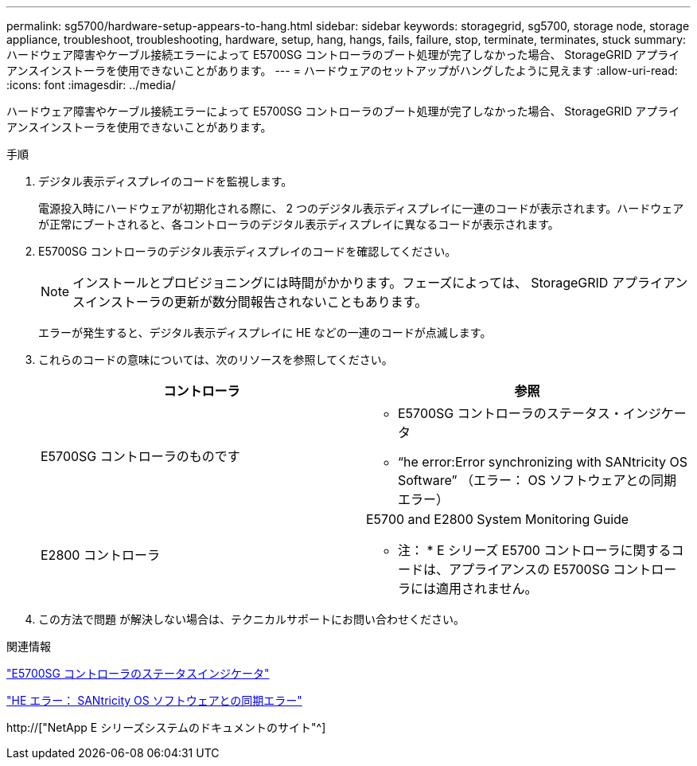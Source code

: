 ---
permalink: sg5700/hardware-setup-appears-to-hang.html 
sidebar: sidebar 
keywords: storagegrid, sg5700, storage node, storage appliance, troubleshoot, troubleshooting, hardware, setup, hang, hangs, fails, failure, stop, terminate, terminates, stuck 
summary: ハードウェア障害やケーブル接続エラーによって E5700SG コントローラのブート処理が完了しなかった場合、 StorageGRID アプライアンスインストーラを使用できないことがあります。 
---
= ハードウェアのセットアップがハングしたように見えます
:allow-uri-read: 
:icons: font
:imagesdir: ../media/


[role="lead"]
ハードウェア障害やケーブル接続エラーによって E5700SG コントローラのブート処理が完了しなかった場合、 StorageGRID アプライアンスインストーラを使用できないことがあります。

.手順
. デジタル表示ディスプレイのコードを監視します。
+
電源投入時にハードウェアが初期化される際に、 2 つのデジタル表示ディスプレイに一連のコードが表示されます。ハードウェアが正常にブートされると、各コントローラのデジタル表示ディスプレイに異なるコードが表示されます。

. E5700SG コントローラのデジタル表示ディスプレイのコードを確認してください。
+

NOTE: インストールとプロビジョニングには時間がかかります。フェーズによっては、 StorageGRID アプライアンスインストーラの更新が数分間報告されないこともあります。

+
エラーが発生すると、デジタル表示ディスプレイに HE などの一連のコードが点滅します。

. これらのコードの意味については、次のリソースを参照してください。
+
|===
| コントローラ | 参照 


 a| 
E5700SG コントローラのものです
 a| 
** E5700SG コントローラのステータス・インジケータ
** "`he error:Error synchronizing with SANtricity OS Software`" （エラー： OS ソフトウェアとの同期エラー）




 a| 
E2800 コントローラ
 a| 
E5700 and E2800 System Monitoring Guide

* 注： * E シリーズ E5700 コントローラに関するコードは、アプライアンスの E5700SG コントローラには適用されません。

|===
. この方法で問題 が解決しない場合は、テクニカルサポートにお問い合わせください。


.関連情報
link:status-indicators-on-e5700sg-controller.html["E5700SG コントローラのステータスインジケータ"]

link:he-error-error-synchronizing-with-santricity-os-software.html["HE エラー： SANtricity OS ソフトウェアとの同期エラー"]

http://["NetApp E シリーズシステムのドキュメントのサイト"^]
